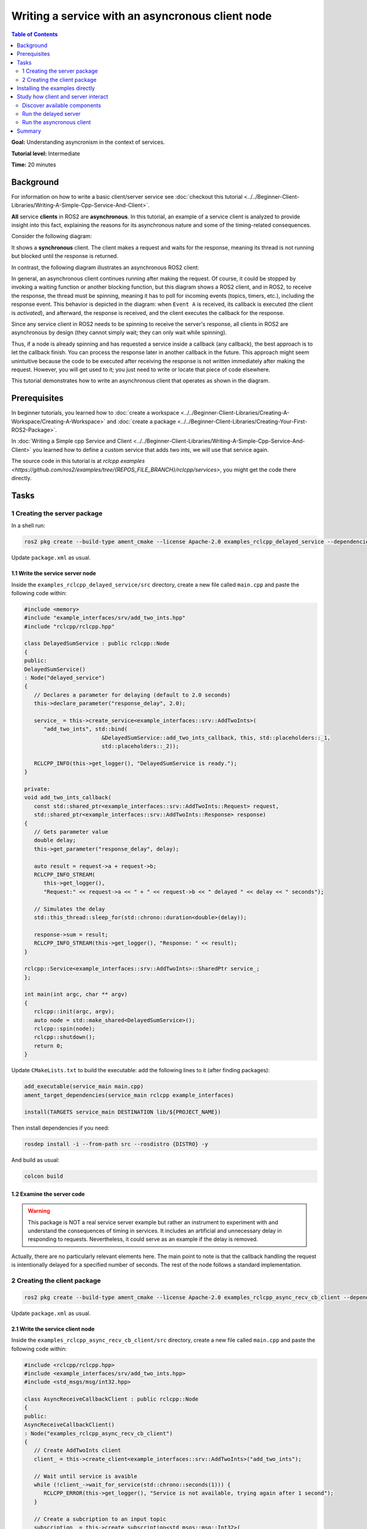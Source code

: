 .. redirect-from::

   Async-Service
   Tutorials/Async-Service

Writing a service with an asyncronous client node
==================================================

.. contents:: Table of Contents
   :depth: 2
   :local:

**Goal:** Understanding asyncronism in the context of services.

**Tutorial level:** Intermediate

**Time:** 20 minutes

Background
----------

For information on how to write a basic client/server service see 
:doc:`checkout this tutorial <../../Beginner-Client-Libraries/Writing-A-Simple-Cpp-Service-And-Client>`.

**All** service **clients** in ROS2 are **asynchronous**. In this tutorial, an example
of a service client is analyzed to provide insight into this fact, explaining
the reasons for its asynchronous nature and some of the timing-related
consequences.

Consider the following diagram: 

.. image:: images/sync-client-diagram.png
   :target: images/sync-client-diagram.png
   :alt: A sequence diagram that show how a sync-client waits for the response

It shows a **synchronous** client. The client makes a request and waits for
the response, meaning its thread is not running but blocked until the
response is returned.

In contrast, the following diagram illustrates an asynchronous ROS2 client:

.. In the definition diagram there is an invisible interaction, in white color, otherwise the activation bar could not be deactivated.

.. image:: images/async-client-diagram.png
   :target: images/async-client-diagram.png
   :alt: A sequence diagram that show how a async-client is not waiting but doing something else


In general, an asynchronous client continues running after making the request.
Of course, it could be stopped by invoking a waiting function or another
blocking function, but this diagram shows a ROS2 client, and in ROS2, to receive
the response, the thread must be spinning, meaning it has to poll for incoming
events (topics, timers, etc.), including the response event. This behavior is
depicted in the diagram: when ``Event A`` is received, its callback is executed
(the client is *activated*), and afterward, the response is received, and the
client executes the callback for the response.

Since any service client in ROS2 needs to be spinning to receive the server's
response, all clients in ROS2 are asynchronous by design (they cannot simply
wait; they can only wait while spinning).

Thus, if a node is already spinning and has requested a service inside a
callback (any callback), the best approach is to let the callback finish.
You can process the response later in another callback in the future. This
approach might seem unintuitive because the code to be executed after
receiving the response is not written immediately after making the request.
However, you will get used to it; you just need to write or locate that
piece of code elsewhere.

This tutorial demonstrates how to write an asynchronous client that
operates as shown in the diagram.

Prerequisites
-------------

In beginner tutorials, you learned how to :doc:`create a workspace <../../Beginner-Client-Libraries/Creating-A-Workspace/Creating-A-Workspace>` 
and :doc:`create a package <../../Beginner-Client-Libraries/Creating-Your-First-ROS2-Package>`.

In :doc:`Writing a Simple cpp Service and Client <../../Beginner-Client-Libraries/Writing-A-Simple-Cpp-Service-And-Client>` you
learned how to define a custom service that adds two ints, we will use that service again. 

The source code in this tutorial is at `rclcpp examples <https://github.com/ros2/examples/tree/{REPOS_FILE_BRANCH}/rclcpp/services>`,
you might get the code there directly. 

Tasks
------

1 Creating the server package
^^^^^^^^^^^^^^^^^^^^^^^^^^^^^

In a shell run:

.. code-block:: bash

   ros2 pkg create --build-type ament_cmake --license Apache-2.0 examples_rclcpp_delayed_service --dependencies rclcpp example_interfaces

Update ``package.xml`` as usual.

1.1 Write the service server node
~~~~~~~~~~~~~~~~~~~~~~~~~~~~~~~~~~

Inside the ``examples_rclcpp_delayed_service/src`` directory, create a new file called ``main.cpp``
and paste the following code within:

.. code-block:: C++

   #include <memory>
   #include "example_interfaces/srv/add_two_ints.hpp"
   #include "rclcpp/rclcpp.hpp"

   class DelayedSumService : public rclcpp::Node
   {
   public:
   DelayedSumService()
   : Node("delayed_service")
   {
      // Declares a parameter for delaying (default to 2.0 seconds)
      this->declare_parameter("response_delay", 2.0);

      service_ = this->create_service<example_interfaces::srv::AddTwoInts>(
         "add_two_ints", std::bind(
                           &DelayedSumService::add_two_ints_callback, this, std::placeholders::_1,
                           std::placeholders::_2));

      RCLCPP_INFO(this->get_logger(), "DelayedSumService is ready.");
   }

   private:
   void add_two_ints_callback(
      const std::shared_ptr<example_interfaces::srv::AddTwoInts::Request> request,
      std::shared_ptr<example_interfaces::srv::AddTwoInts::Response> response)
   {
      // Gets parameter value
      double delay;
      this->get_parameter("response_delay", delay);

      auto result = request->a + request->b;
      RCLCPP_INFO_STREAM(
         this->get_logger(),
         "Request:" << request->a << " + " << request->b << " delayed " << delay << " seconds");

      // Simulates the delay
      std::this_thread::sleep_for(std::chrono::duration<double>(delay));

      response->sum = result;
      RCLCPP_INFO_STREAM(this->get_logger(), "Response: " << result);
   }

   rclcpp::Service<example_interfaces::srv::AddTwoInts>::SharedPtr service_;
   };

   int main(int argc, char ** argv)
   {
      rclcpp::init(argc, argv);
      auto node = std::make_shared<DelayedSumService>();
      rclcpp::spin(node);
      rclcpp::shutdown();
      return 0;
   }


Update ``CMakeLists.txt`` to build the executable: add the following
lines to it (after finding packages):


.. code-block:: console

   add_executable(service_main main.cpp)
   ament_target_dependencies(service_main rclcpp example_interfaces)

   install(TARGETS service_main DESTINATION lib/${PROJECT_NAME})


Then install dependencies if you need: 

.. code-block:: bash

   rosdep install -i --from-path src --rosdistro {DISTRO} -y


And build as usual:

.. code-block:: bash

   colcon build


1.2 Examine the server code
~~~~~~~~~~~~~~~~~~~~~~~~~~~~

.. warning::

   This package is NOT a real service server example but rather an
   instrument to experiment with and understand the consequences of
   timing in services. It includes an artificial and unnecessary
   delay in responding to requests. Nevertheless, it could
   serve as an example if the delay is removed.

Actually, there are no particularly relevant elements here. The main
point to note is that the callback handling the request is intentionally
delayed for a specified number of seconds. The rest of the node follows
a standard implementation.

2 Creating the client package
^^^^^^^^^^^^^^^^^^^^^^^^^^^^^

.. code-block:: bash

   ros2 pkg create --build-type ament_cmake --license Apache-2.0 examples_rclcpp_async_recv_cb_client --dependencies rclcpp example_interfaces


Update ``package.xml`` as usual.

2.1 Write the service client node
~~~~~~~~~~~~~~~~~~~~~~~~~~~~~~~~~~

Inside the ``examples_rclcpp_async_recv_cb_client/src`` directory, create a new file called ``main.cpp``
and paste the following code within:

.. code-block:: C++

   #include <rclcpp/rclcpp.hpp>
   #include <example_interfaces/srv/add_two_ints.hpp>
   #include <std_msgs/msg/int32.hpp>

   class AsyncReceiveCallbackClient : public rclcpp::Node
   {
   public:
   AsyncReceiveCallbackClient()
   : Node("examples_rclcpp_async_recv_cb_client")
   {
      // Create AddTwoInts client
      client_ = this->create_client<example_interfaces::srv::AddTwoInts>("add_two_ints");

      // Wait until service is avaible
      while (!client_->wait_for_service(std::chrono::seconds(1))) {
         RCLCPP_ERROR(this->get_logger(), "Service is not available, trying again after 1 second");
      }

      // Create a subcription to an input topic
      subscription_ = this->create_subscription<std_msgs::msg::Int32>(
         "input_topic", 10,
         std::bind(&AsyncReceiveCallbackClient::topic_callback, this, std::placeholders::_1));

      // Create a publisher for broadcasting the result
      publisher_ = this->create_publisher<std_msgs::msg::Int32>("output_topic", 10);

      RCLCPP_INFO(this->get_logger(), "DelayedSumClient Initialized.");
   }

   private:
   void topic_callback(const std::shared_ptr<std_msgs::msg::Int32> msg)
   {
      RCLCPP_INFO(this->get_logger(), "Received %d at topic.", msg->data);
      if (msg->data >= 0) {
         RCLCPP_INFO(this->get_logger(), "  Input topic is %d >= 0. Requesting sum...", msg->data);

         // Create request to sum msg->data + 100
         auto request = std::make_shared<example_interfaces::srv::AddTwoInts::Request>();
         request->a   = msg->data;
         request->b   = 100;

         // Calls the service and bind the callback to receive response (not blocking!)
         auto future_result = client_->async_send_request(
         request,
         std::bind(
            &AsyncReceiveCallbackClient::handle_service_response, this, std::placeholders::_1));
      } else {
         RCLCPP_INFO(this->get_logger(), "  Input topic is %d < 0. No request is sent", msg->data);
      }
   }

   // Callback to receive response (call inside the spinning method like any other callback)
   void handle_service_response(
      rclcpp::Client<example_interfaces::srv::AddTwoInts>::SharedFuture future)
   {
      auto response = future.get();
      RCLCPP_INFO(this->get_logger(), "Response: %ld", response->sum);

      // Publish response at output topic
      auto result_msg = std_msgs::msg::Int32();
      result_msg.data = response->sum;
      publisher_->publish(result_msg);
   }

   rclcpp::Client<example_interfaces::srv::AddTwoInts>::SharedPtr client_;
   rclcpp::Subscription<std_msgs::msg::Int32>::SharedPtr subscription_;
   rclcpp::Publisher<std_msgs::msg::Int32>::SharedPtr publisher_;
   };

   int main(int argc, char ** argv)
   {
   rclcpp::init(argc, argv);
   rclcpp::spin(std::make_shared<AsyncReceiveCallbackClient>());
   rclcpp::shutdown();
   return 0;
   }


Update ``CMakeLists.txt`` to build the executable: add the following
lines to it (after finding packages):

.. code-block:: console

   add_executable(client_main main.cpp)
   ament_target_dependencies(client_main rclcpp std_msgs example_interfaces)

   install(TARGETS client_main DESTINATION lib/${PROJECT_NAME})

And build as usual:

.. code-block:: bash

   colcon build

2.2 Examine the client code
~~~~~~~~~~~~~~~~~~~~~~~~~~~~

The code in this node:

* Creates a service client:

   .. code-block:: C++

      client_ = this->create_client<example_interfaces::srv::AddTwoInts>("add_two_ints");

* Waits for the service server to be avaible at constructing the node object: 

   .. code-block:: C++

      while (!client_->wait_for_service(std::chrono::seconds(1))) {
         RCLCPP_ERROR(this->get_logger(), "Service is not available, trying again after 1 second");
      }

* And creates a suscriber and a publisher (nothing interesting here).

The node implements two callbacks, first one is for the subcription: ``topic_callback``,
the request is made here, **inside** this callback:

.. code-block:: C++

   void topic_callback(const std::shared_ptr<std_msgs::msg::Int32> msg)
   {
      RCLCPP_INFO(this->get_logger(), "Received %d at topic.", msg->data);
      if (msg->data >= 0) {
         RCLCPP_INFO(this->get_logger(), "  Input topic is %d >= 0. Requesting sum...", msg->data);

         // Create request to sum msg->data + 100
         auto request = std::make_shared<example_interfaces::srv::AddTwoInts::Request>();
         request->a   = msg->data;
         request->b   = 100;

         // Calls the service and bind the callback to receive response (not blocking!)
         auto future_result = client_->async_send_request(
         request,
         std::bind(
            &AsyncReceiveCallbackClient::handle_service_response, this, std::placeholders::_1));
      } else {
         RCLCPP_INFO(this->get_logger(), "  Input topic is %d < 0. No request is sent", msg->data);
      }
   }

This callback checks the topic value and, if it is greater than or equal to
zero, prepares a request to the service using the new topic value and 100 as
arguments, and then sends the request.

Key points about ``async_send_request`` are:

* It is called inside a callback, meaning it is executed in the thread that
  is spinning the node.

* It is non-blocking, meaning it returns almost immediately without stopping
  the execution of the thread.

* It accepts a callback as an argument, ``handle_service_response``, which is 
  where the code will *jump* when the response is received.

* There are no additional statements after the call to ``async_send_request`` 
  in ``topic_callback``, so execution will exit this callback and return
  to the spinning method.

* Keep in mind that the node must be spinning to receive the server response.

* The ``future_result`` object can be ignored since the response will be
  handled in ``handle_service_response`` using the argument. However, it can
  also be used to track the *state* of the request if necessary.

The second callback is for receiving the server response. Note that,
being a callback, it will be executed at the spinning thread. The code is
quite simple:

.. code-block:: C++

  void handle_service_response(
    rclcpp::Client<example_interfaces::srv::AddTwoInts>::SharedFuture future)
  {
    auto response = future.get();
    RCLCPP_INFO(this->get_logger(), "Response: %ld", response->sum);

    // Publish response at output topic
    auto result_msg = std_msgs::msg::Int32();
    result_msg.data = response->sum;
    publisher_->publish(result_msg);
  }

The response is provided in the parameter future. It is retrieved in the first
line and logged. Afterward, the response can be processed as needed. In this
example, it is simply published to a topic.

.. note::
   Compared to the code of a hypothetical synchronous client, the key
   difference lies in where the code to be executed *after* obtaining
   the result is placed. In a synchronous call, it is written directly
   *after* the line that makes the request. In an asynchronous call, however,
   it is located in **another callback**.

Installing the examples directly
---------------------------------

You might get the packages directly from code sources (clone the git
repository in a workspace and colcon build them) or if you
are using Ubuntu and you follow the `installation instructions <https://docs.ros.org/en/{REPOS_FILE_BRANCH}/Installation.html>`,
you can install them using apt for your ROS 2 distro:

.. code-block:: bash

   sudo apt install ros-{REPOS_FILE_BRANCH}-examples_rclcpp_async_recv_cb_client ros-{REPOS_FILE_BRANCH}-examples_rclcpp_delayed_service

Study how client and server interact
------------------------------------

Whether you write the package yourself or directly install the example, this
section provides cases of study to illustrate how the client and server
interact and the impact of execution timing on their interaction.

Discover available components
^^^^^^^^^^^^^^^^^^^^^^^^^^^^^

To see what packages that contains *examples_* are registered and available
in your workspace, execute the following command in a terminal:

.. code-block:: bash

   ros2 pkg list | grep examples_

The terminal will show a list of packages from ros2_examples, actually,
the list of packages whose name starts with *examples_*. At least you
should get:

.. code-block:: text

   examples_rclcpp_async_recv_cb_client
   examples_rclcpp_delayed_service

Just remember to source the workspace if you haven't already.

Run the delayed server
^^^^^^^^^^^^^^^^^^^^^^

Start a new terminal and run:

.. code-block:: bash

   ros2 run examples_rclcpp_delayed_service service_main

The service will start, in another terminal run:

.. code-block:: bash

   ros2 service call /add_two_ints example_interfaces/srv/AddTwoInts "{a: 2, b: 5}"

After a short delay, you will receive the response. Return to the terminal
where you launched the server, and you will see two INFO log messages
indicating the time of the incoming request and the time when the response
was sent.

.. note::

   As mentioned earlier, this server is designed NOT to serve as a standard
   example but as an emulator of a service that requires a significant
   amount of time to compute a response.

You might fine tune the timing by running:

.. code-block:: bash

   ros2 param set /delayed_service response_delay 2.5

With 2.5 as the new delay in seconds, keep this value to ensure sufficient
time for the subsequent steps.

Run the asyncronous client
^^^^^^^^^^^^^^^^^^^^^^^^^^

Start a new terminal and run (source the workspace, if you have to):

.. code-block:: bash

   ros2 ros2 run examples_rclcpp_async_recv_cb_client client_main

This node does not make a request upon launch. Instead, the service call 
is made when a topic is received. That is, the call to ``async_send_request``
is **inside** a ROS2 callback. To trigger the request, you need to publish
to a topic. Open a third terminal and run:

.. code-block:: bash

   ros2 topic pub --once /input_topic std_msgs/msg/Int32 "data: 5"

Check the messages in both terminals: one for the server and one
for the client. You will observe that, as before, the client made a request
and received the response shortly afterward. On the server side,
you will see the same messages, confirming the interaction.

Now, why is this client asynchronous? Being asynchronous means that the
program does not stop and wait for a result. Instead, it continues running
and performing other tasks while waiting for the response. This is
true for **all** ROS2 service clients because they must keep
spinning to handle incoming responses from the `rclcpp` layer.

.. note::

   In this example, the client is the asynchronous node. Applying the
   term asynchronous to the server in this context does not make sense.

Let's see this in action. Run the following commands one after the
other. If you're not fast enough, you can increase the delay time to a
higher value. Copy-pasting the commands into your terminal will also work:

.. code-block:: bash

   ros2 topic pub --once /input_topic std_msgs/msg/Int32 "data: 10"
   ros2 topic pub --once /input_topic std_msgs/msg/Int32 "data: 15"

Check the client terminal; you should see output similar to the following:

.. code-block:: text

   [INFO] [1733332216.902893640] [examples_rclcpp_async_recv_cb_client]: Received 10 at topic.
   [INFO] [1733332216.902928394] [examples_rclcpp_async_recv_cb_client]:   Input topic is 10 >= 0. Requesting sum...
   [INFO] [1733332218.457559892] [examples_rclcpp_async_recv_cb_client]: Received 15 at topic.
   [INFO] [1733332218.457593992] [examples_rclcpp_async_recv_cb_client]:   Input topic is 15 >= 0. Requesting sum...
   [INFO] [1733332219.403816764] [examples_rclcpp_async_recv_cb_client]: Response: 110
   [INFO] [1733332221.904430291] [examples_rclcpp_async_recv_cb_client]: Response: 115

Since the client **is** asyncronous, it keeps spinning, and thus receiving
topic messages, in the previous logs the topics for 10 and 15 were received at
a time ending in 16 and 18 seconds respectively, and the responses were received
later. That is, two request were done in a row before getting the results and
later they were also received one after the other. But, why the second response
takes more that 2.5 seconds?

Since the client **is** asynchronous, it keeps spinning and continues to
receive topic messages. In the previous logs, the topics for 10 and 15 were
received at times ending in 16 and 18 seconds, respectively, and the responses
were received later. This means two requests were made in quick succession
before their results were received, and the responses were processed later.
But why does the second response take more than 2.5 seconds?

Now check the terminal running the server; you should see output similar
to the following:

.. code-block:: text

   [INFO] [1733332216.903081355] [delayed_service]: Request:10 + 100 delayed 2.5 seconds
   [INFO] [1733332219.403276302] [delayed_service]: Response: 110
   [INFO] [1733332219.403700193] [delayed_service]: Request:15 + 100 delayed 2.5 seconds
   [INFO] [1733332221.903918827] [delayed_service]: Response: 115

The server logs a message in its service callback, the client made the second
call at a time whose seconds are 18.45, but the message here is logged at 19.40,
what happens?

The server logs a message in its service callback. The client made the second
call at a time ending in 18.45 seconds, but the server logs the corresponding
message at 19.40 seconds. What happens here?

It is actually quite simple. The server is spinning, just like any other node,
and this server only has one thread. Therefore, the first callback, which
processes the request with arguments 10+100, **blocks** the spinning thread
until it completes and returns. Once it finishes, the spinning resumes,
processes the next incoming request, and calls the callback method with the
new arguments: 15+100. While it might seem like the requests are handled in
parallel, that is not the case. When a **Single-Threaded Executor** is used,
only one thread is available, and the callbacks are executed strictly in
sequence.

The key concept here is that an asynchronous call, like in the client,
does not **block** execution. As a result, after processing the callback
containing the request, the client regains control and continues spinning.
This allows it to execute callbacks for other incoming messages, including
topic messages **and** incoming responses. 

The client node also uses a **Single-Threaded Executor**, so callbacks
are processed sequentially. However, the difference is that callbacks in
the client return almost immediately. This gives the appearance that the
client is always ready to process new events.

Another important lesson is that service requests should be made with caution.
If you make requests at a high frequency, you must consider the server's
efficiency in generating responses to avoid overwhelming it.

.. note::

   In any circumstance, it is advisable to monitor callback execution times,
   as they **block** spinning and can lead to unexpected and undesirable
   side effects.

Just as a final note: programming a service server that takes too long in
computing the response is a potential issue in your system, this inconvenience
is a reason for using actions (among others).

As a final note, designing a service server that takes too long to
compute a response can become a significant issue in your system. This
limitation is one of the reasons why using actions is often preferred
in such cases.

Summary
--------

You have created an **asynchronous** client node using a design that
can be integrated with other ROS2 events, such as topics, timers, etc. Its
execution model is straightforward, as the node operates in the
default mode (single-threaded).

You have conducted experiments on timing and the effects of
blocking callbacks, which should help you better understand the
concept of **asynchronism** and its impact on code design.